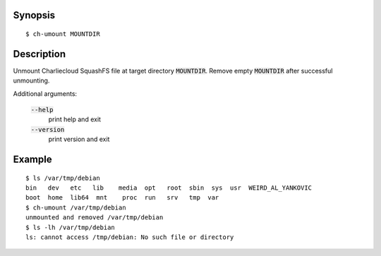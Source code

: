 Synopsis
========

::

  $ ch-umount MOUNTDIR

Description
===========

Unmount Charliecloud SquashFS file at target directory :code:`MOUNTDIR`.
Remove empty :code:`MOUNTDIR` after successful unmounting.

Additional arguments:

  :code:`--help`
    print help and exit

  :code:`--version`
    print version and exit

Example
=======

::

  $ ls /var/tmp/debian
  bin   dev   etc   lib    media  opt   root  sbin  sys  usr  WEIRD_AL_YANKOVIC
  boot  home  lib64  mnt    proc  run   srv   tmp  var
  $ ch-umount /var/tmp/debian
  unmounted and removed /var/tmp/debian
  $ ls -lh /var/tmp/debian
  ls: cannot access /tmp/debian: No such file or directory
